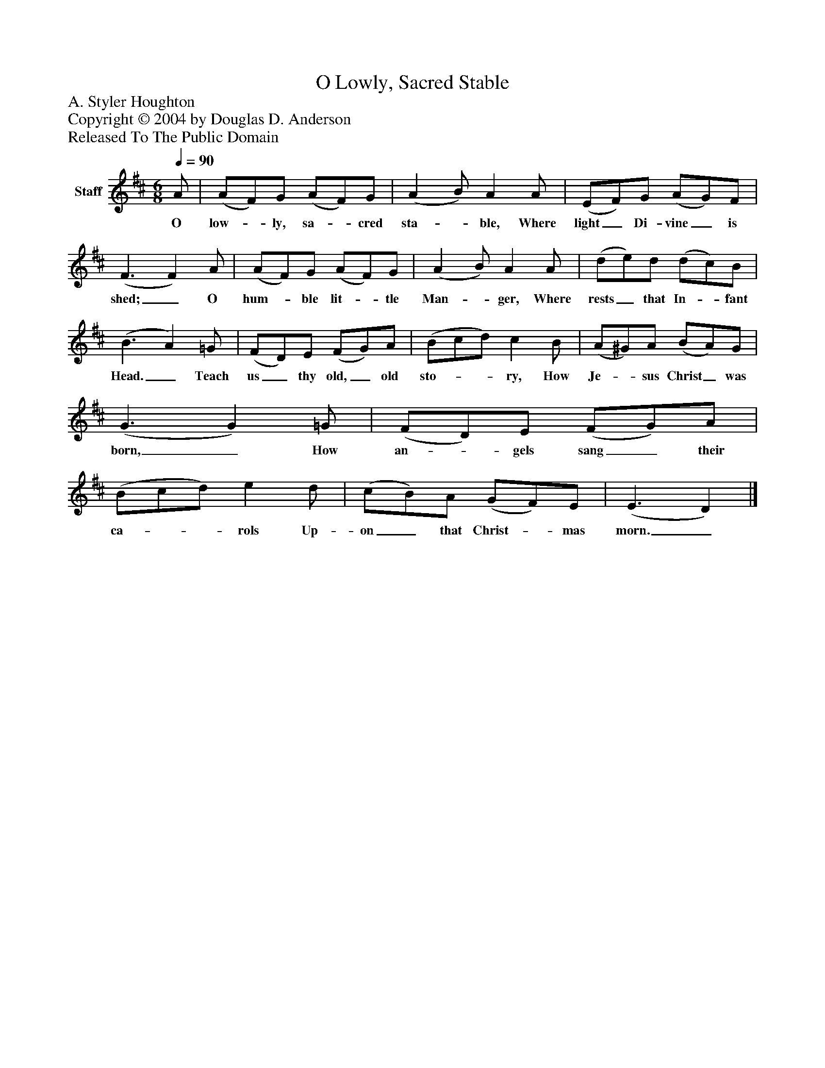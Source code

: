 %%abc-creator mxml2abc 1.4
%%abc-version 2.0
%%continueall true
%%titletrim true
%%titleformat A-1 T C1, Z-1, S-1
X: 0
T: O Lowly, Sacred Stable
Z: A. Styler Houghton
Z: Copyright © 2004 by Douglas D. Anderson
Z: Released To The Public Domain
L: 1/4
M: 6/8
Q: 1/4=90
V: P1 name="Staff"
%%MIDI program 1 19
K: D
[V: P1]  A/ | (A/F/)G/ (A/F/)G/ | (A B/) A A/ | (E/F/)G/ (A/G/)F/ | (F3/ F) A/ | (A/F/)G/ (A/F/)G/ | (A B/) A A/ | (d/e/)d/ (d/c/)B/ | (B3/ A) =G/ | (F/D/)E/ (F/G/)A/ | (B/c/d/) c B/ | (A/^G/)A/ (B/A/)G/ | (G3/ G) =G/ | (F/D/)E/ (F/G/)A/ | (B/c/d/) e d/ | (c/B/)A/ (G/F/)E/ | (E3/ D)|]
w: O low-_ ly, sa-_ cred sta-_ ble, Where light_ Di- vine_ is shed;_ O hum-_ ble lit-_ tle Man-_ ger, Where rests_ that In-_ fant Head._ Teach us_ thy old,_ old sto-__ ry, How Je-_ sus Christ_ was born,_ How an-_ gels sang_ their ca-__ rols Up- on_ that Christ-_ mas morn._

